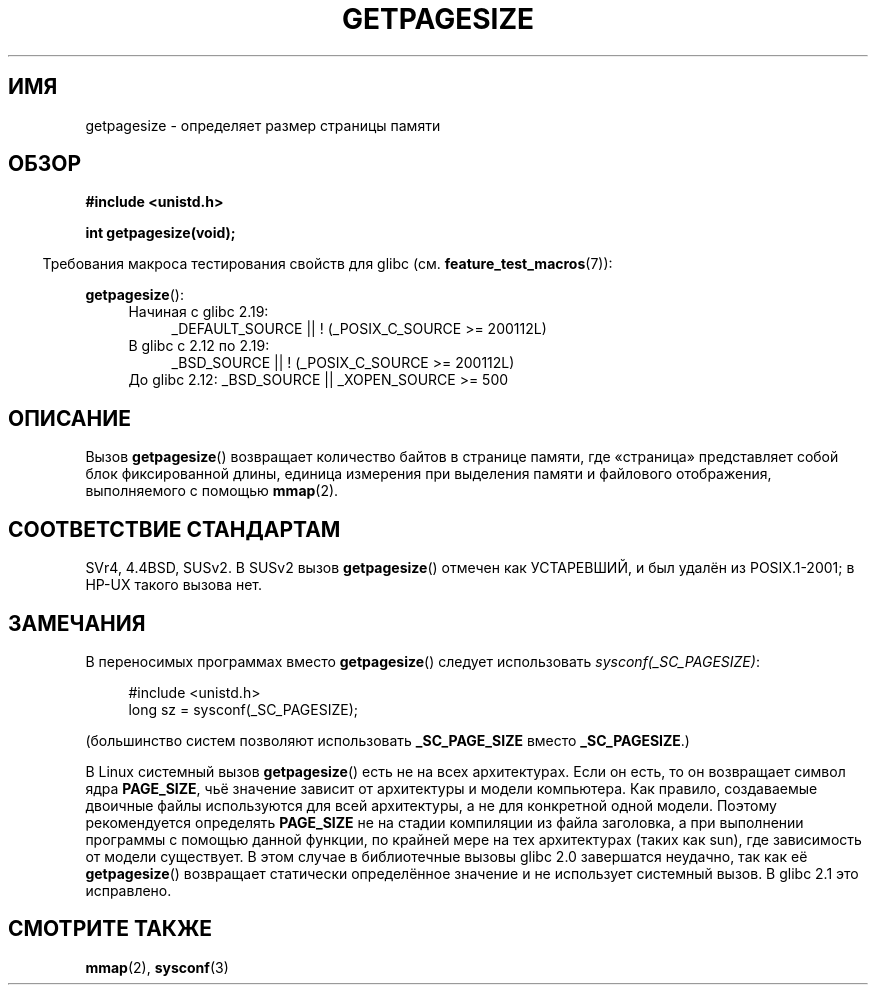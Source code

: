 .\" -*- mode: troff; coding: UTF-8 -*-
.\" Copyright (C) 2001 Andries Brouwer <aeb@cwi.nl>
.\"
.\" %%%LICENSE_START(VERBATIM)
.\" Permission is granted to make and distribute verbatim copies of this
.\" manual provided the copyright notice and this permission notice are
.\" preserved on all copies.
.\"
.\" Permission is granted to copy and distribute modified versions of this
.\" manual under the conditions for verbatim copying, provided that the
.\" entire resulting derived work is distributed under the terms of a
.\" permission notice identical to this one.
.\"
.\" Since the Linux kernel and libraries are constantly changing, this
.\" manual page may be incorrect or out-of-date.  The author(s) assume no
.\" responsibility for errors or omissions, or for damages resulting from
.\" the use of the information contained herein.  The author(s) may not
.\" have taken the same level of care in the production of this manual,
.\" which is licensed free of charge, as they might when working
.\" professionally.
.\"
.\" Formatted or processed versions of this manual, if unaccompanied by
.\" the source, must acknowledge the copyright and authors of this work.
.\" %%%LICENSE_END
.\"
.\"*******************************************************************
.\"
.\" This file was generated with po4a. Translate the source file.
.\"
.\"*******************************************************************
.TH GETPAGESIZE 2 2017\-09\-15 Linux "Руководство программиста Linux"
.SH ИМЯ
getpagesize \- определяет размер страницы памяти
.SH ОБЗОР
\fB#include <unistd.h>\fP
.PP
\fBint getpagesize(void);\fP
.PP
.in -4n
Требования макроса тестирования свойств для glibc
(см. \fBfeature_test_macros\fP(7)):
.in
.PP
\fBgetpagesize\fP():
.ad l
.RS 4
.PD 0
.TP  4
Начиная с glibc 2.19:
.nf
_DEFAULT_SOURCE || ! (_POSIX_C_SOURCE\ >=\ 200112L)
.TP  4
.fi
В glibc с 2.12 по 2.19:
.nf
_BSD_SOURCE || ! (_POSIX_C_SOURCE\ >=\ 200112L)
.TP  4
.fi
.\"    || _XOPEN_SOURCE\ &&\ _XOPEN_SOURCE_EXTENDED
До glibc 2.12: _BSD_SOURCE || _XOPEN_SOURCE\ >=\ 500
.PD
.RE
.ad b
.SH ОПИСАНИЕ
.\" .SH HISTORY
.\" This call first appeared in 4.2BSD.
Вызов \fBgetpagesize\fP() возвращает количество байтов в странице памяти, где
«страница» представляет собой блок фиксированной длины, единица измерения
при выделения памяти и файлового отображения, выполняемого с помощью
\fBmmap\fP(2).
.SH "СООТВЕТСТВИЕ СТАНДАРТАМ"
SVr4, 4.4BSD, SUSv2. В SUSv2 вызов \fBgetpagesize\fP() отмечен как УСТАРЕВШИЙ,
и был удалён из POSIX.1\-2001; в HP\-UX такого вызова нет.
.SH ЗАМЕЧАНИЯ
В переносимых программах вместо \fBgetpagesize\fP() следует использовать
\fIsysconf(_SC_PAGESIZE)\fP:
.PP
.in +4n
.EX
#include <unistd.h>
long sz = sysconf(_SC_PAGESIZE);
.EE
.in
.PP
(большинство систем позволяют использовать \fB_SC_PAGE_SIZE\fP вместо
\fB_SC_PAGESIZE\fP.)
.PP
В Linux системный вызов \fBgetpagesize\fP() есть не на всех архитектурах. Если
он есть, то он возвращает символ ядра \fBPAGE_SIZE\fP, чьё значение зависит от
архитектуры и модели компьютера. Как правило, создаваемые двоичные файлы
используются для всей архитектуры, а не для конкретной одной модели. Поэтому
рекомендуется определять \fBPAGE_SIZE\fP не на стадии компиляции из файла
заголовка, а при выполнении программы с помощью данной функции, по крайней
мере на тех архитектурах (таких как sun), где зависимость от модели
существует. В этом случае в библиотечные вызовы glibc 2.0 завершатся
неудачно, так как её \fBgetpagesize\fP() возвращает статически определённое
значение и не использует системный вызов. В glibc 2.1 это исправлено.
.SH "СМОТРИТЕ ТАКЖЕ"
\fBmmap\fP(2), \fBsysconf\fP(3)
